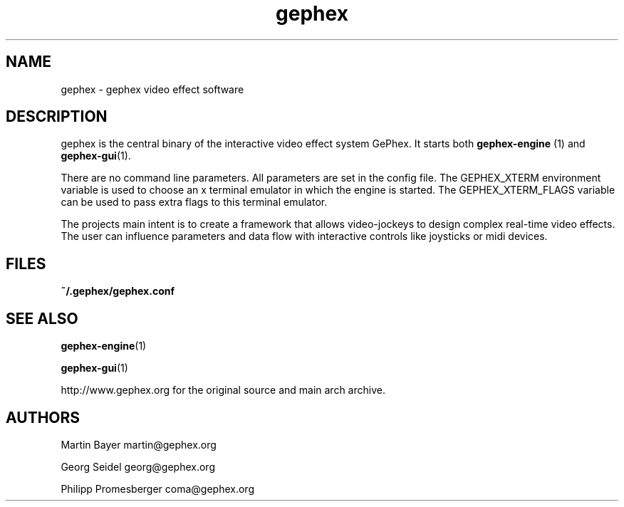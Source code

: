.TH gephex 1   
.SH NAME
gephex \- gephex video effect software
.SH DESCRIPTION
gephex is the central binary of
the interactive video effect system GePhex. It starts both
\fBgephex\-engine \fR(1)
and \fBgephex\-gui\fR(1).
.PP
There are no command line parameters.
All parameters are set in the config file.
The GEPHEX_XTERM environment variable is used to choose
an x terminal emulator in which the engine is started.
The GEPHEX_XTERM_FLAGS variable can be used to pass extra flags
to this terminal emulator.
.PP
The projects main intent is to create a framework that allows video\-jockeys
to design complex real\-time video effects. The user can influence parameters
and data flow with interactive controls like joysticks or midi devices.
.SH FILES
\fB~/.gephex/gephex.conf\fR
.SH "SEE ALSO"
\fBgephex\-engine\fR(1)
.PP
\fBgephex\-gui\fR(1)
.PP
http://www.gephex.org for the original source and main 
arch archive.
.SH AUTHORS
Martin Bayer martin@gephex.org
.PP
Georg Seidel georg@gephex.org
.PP
Philipp Promesberger coma@gephex.org
